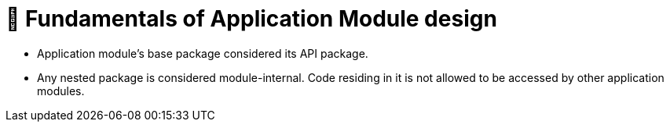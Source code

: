[[module-design.module-api-defaults]]
= 📖 Fundamentals of Application Module design

- Application module's base package considered its API package.
- Any nested package is considered module-internal. Code residing in it is not allowed to be accessed by other application modules.

